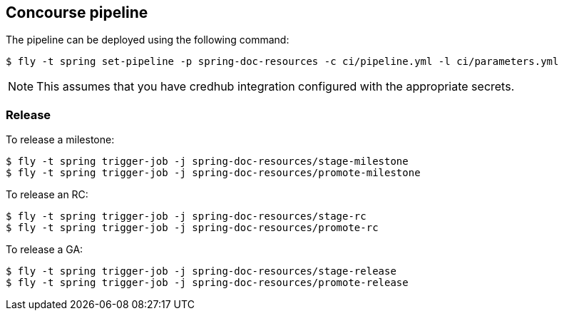 == Concourse pipeline

The pipeline can be deployed using the following command:

[source]
----
$ fly -t spring set-pipeline -p spring-doc-resources -c ci/pipeline.yml -l ci/parameters.yml
----

NOTE: This assumes that you have credhub integration configured with the appropriate
secrets.

=== Release

To release a milestone:

[source]
----
$ fly -t spring trigger-job -j spring-doc-resources/stage-milestone
$ fly -t spring trigger-job -j spring-doc-resources/promote-milestone
----

To release an RC:

[source]
----
$ fly -t spring trigger-job -j spring-doc-resources/stage-rc
$ fly -t spring trigger-job -j spring-doc-resources/promote-rc
----

To release a GA:

[source]
----
$ fly -t spring trigger-job -j spring-doc-resources/stage-release
$ fly -t spring trigger-job -j spring-doc-resources/promote-release
----
